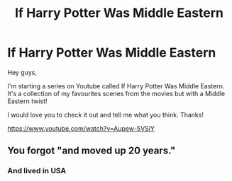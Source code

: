 #+TITLE: If Harry Potter Was Middle Eastern

* If Harry Potter Was Middle Eastern
:PROPERTIES:
:Author: FeistyEmu2
:Score: 0
:DateUnix: 1540106235.0
:DateShort: 2018-Oct-21
:FlairText: Recommendation
:END:
Hey guys,

I'm starting a series on Youtube called If Harry Potter Was Middle Eastern. It's a collection of my favourites scenes from the movies but with a Middle Eastern twist!

I would love you to check it out and tell me what you think. Thanks!

[[https://www.youtube.com/watch?v=Aupew-5VSiY]]


** You forgot "and moved up 20 years."
:PROPERTIES:
:Score: 5
:DateUnix: 1540228203.0
:DateShort: 2018-Oct-22
:END:

*** And lived in USA
:PROPERTIES:
:Author: Quoba
:Score: 3
:DateUnix: 1540295959.0
:DateShort: 2018-Oct-23
:END:
